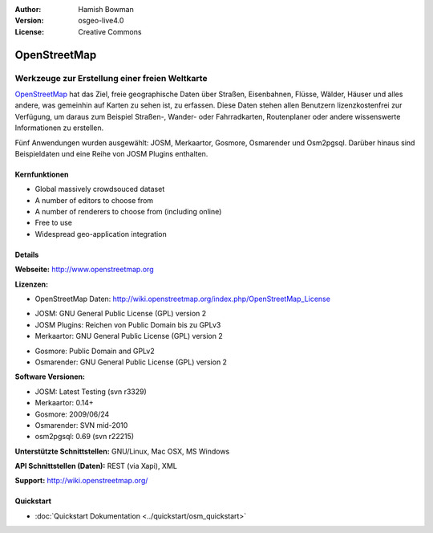 :Author: Hamish Bowman
:Version: osgeo-live4.0
:License: Creative Commons

.. _osm-overview:

.. image:: ../../images/project_logos/logo-osm.png
  :scale: 80 %
  :alt: Projekt Logo
  :align: right
  :target: http://wwww.openstreetmap.org

OpenStreetMap
================================================================================

Werkzeuge zur Erstellung einer freien Weltkarte
~~~~~~~~~~~~~~~~~~~~~~~~~~~~~~~~~~~~~~~~~~~~~~~~~~~~~~~~~~~~~~~~~~~~~~~~~~~~~~~~

`OpenStreetMap <http://www.openstreetmap.org>`_ hat das Ziel, freie geographische 
Daten über Straßen, Eisenbahnen, Flüsse, Wälder, Häuser und alles andere, was 
gemeinhin auf Karten zu sehen ist, zu erfassen. Diese Daten stehen allen 
Benutzern lizenzkostenfrei zur Verfügung, um daraus zum Beispiel Straßen-, 
Wander- oder Fahrradkarten, Routenplaner oder andere wissenswerte Informationen 
zu erstellen.

Fünf Anwendungen wurden ausgewählt: JOSM, Merkaartor, Gosmore, Osmarender und
Osm2pgsql. Darüber hinaus sind Beispieldaten und eine Reihe von JOSM Plugins enthalten.


Kernfunktionen
--------------------------------------------------------------------------------

.. image:: ../../images/screenshots/1024x768/osm-screenshot.jpg
  :scale: 50 %
  :alt: Bildschirmfoto
  :align: right

* Global massively crowdsouced dataset
* A number of editors to choose from
* A number of renderers to choose from (including online)
* Free to use
* Widespread geo-application integration

Details
--------------------------------------------------------------------------------

**Webseite:** http://www.openstreetmap.org

**Lizenzen:**

* OpenStreetMap Daten: http://wiki.openstreetmap.org/index.php/OpenStreetMap_License

.. <!-- siehe /usr/share/doc/josm/copyright -->

* JOSM: GNU General Public License (GPL) version 2

* JOSM Plugins: Reichen von Public Domain bis zu GPLv3

* Merkaartor: GNU General Public License (GPL) version 2

.. <!-- see /usr/share/doc/gosmore/copyright -->

* Gosmore: Public Domain and GPLv2

* Osmarender: GNU General Public License (GPL) version 2

**Software Versionen:**

* JOSM: Latest Testing (svn r3329)

* Merkaartor: 0.14+

* Gosmore: 2009/06/24

* Osmarender: SVN mid-2010

* osm2pgsql: 0.69 (svn r22215)

**Unterstützte Schnittstellen:** GNU/Linux, Mac OSX, MS Windows

**API Schnittstellen (Daten):** REST (via Xapi), XML

**Support:** http://wiki.openstreetmap.org/


Quickstart
--------------------------------------------------------------------------------

* :doc:`Quickstart Dokumentation <../quickstart/osm_quickstart>`


